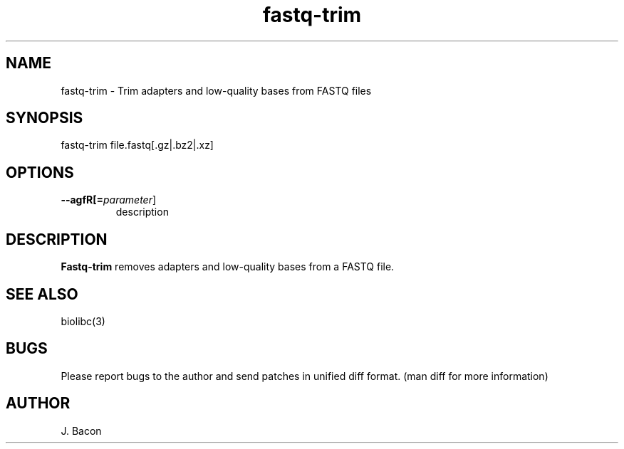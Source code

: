 .TH fastq-trim 1
.SH NAME    \" Section header
.PP
 
fastq-trim - Trim adapters and low-quality bases from FASTQ files

\" Convention:
\" Underline anything that is typed verbatim - commands, etc.
.SH SYNOPSIS
.PP
.nf 
.na 
fastq-trim file.fastq[.gz|.bz2|.xz]
.ad
.fi

.SH OPTIONS
.TP
\fB\-\-\flagfR[=\fIparameter\fR]
description

.SH "DESCRIPTION"

.B Fastq-trim
removes adapters and low-quality bases from a FASTQ file.

.SH "SEE ALSO"
biolibc(3)

.SH BUGS
Please report bugs to the author and send patches in unified diff format.
(man diff for more information)

.SH AUTHOR
.nf
.na
J. Bacon
